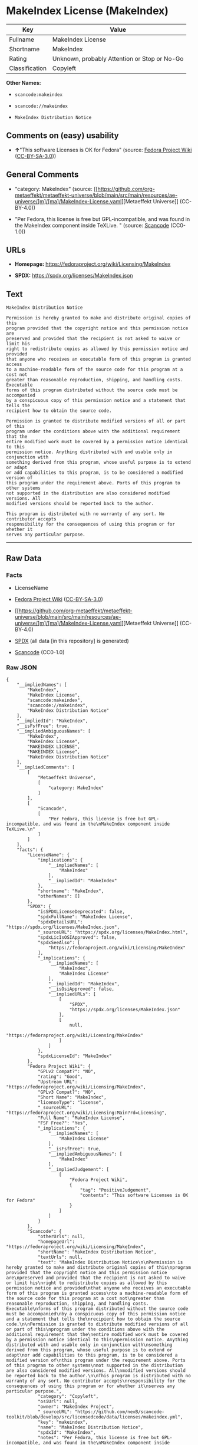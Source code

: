 * MakeIndex License (MakeIndex)
| Key            | Value                                        |
|----------------+----------------------------------------------|
| Fullname       | MakeIndex License                            |
| Shortname      | MakeIndex                                    |
| Rating         | Unknown, probably Attention or Stop or No-Go |
| Classification | Copyleft                                     |

*Other Names:*

- =scancode:makeindex=

- =scancode://makeindex=

- =MakeIndex Distribution Notice=

** Comments on (easy) usability

- *↑*"This software Licenses is OK for Fedora" (source:
  [[https://fedoraproject.org/wiki/Licensing:Main?rd=Licensing][Fedora
  Project Wiki]]
  ([[https://creativecommons.org/licenses/by-sa/3.0/legalcode][CC-BY-SA-3.0]]))

** General Comments

- "category: MakeIndex" (source:
  [[https://github.com/org-metaeffekt/metaeffekt-universe/blob/main/src/main/resources/ae-universe/[m]/[ma]/MakeIndex-License.yaml][Metaeffekt
  Universe]] (CC-BY-4.0))

- "Per Fedora, this license is free but GPL-incompatible, and was found
  in the MakeIndex component inside TeXLive. " (source:
  [[https://github.com/nexB/scancode-toolkit/blob/develop/src/licensedcode/data/licenses/makeindex.yml][Scancode]]
  (CC0-1.0))

** URLs

- *Homepage:* https://fedoraproject.org/wiki/Licensing/MakeIndex

- *SPDX:* https://spdx.org/licenses/MakeIndex.json

** Text
#+begin_example
  MakeIndex Distribution Notice

  Permission is hereby granted to make and distribute original copies of this
  program provided that the copyright notice and this permission notice are
  preserved and provided that the recipient is not asked to waive or limit his
  right to redistribute copies as allowed by this permission notice and provided
  that anyone who receives an executable form of this program is granted access
  to a machine-readable form of the source code for this program at a cost not
  greater than reasonable reproduction, shipping, and handling costs. Executable
  forms of this program distributed without the source code must be accompanied
  by a conspicuous copy of this permission notice and a statement that tells the
  recipient how to obtain the source code.

  Permission is granted to distribute modified versions of all or part of this
  program under the conditions above with the additional requirement that the
  entire modified work must be covered by a permission notice identical to this
  permission notice. Anything distributed with and usable only in conjunction with
  something derived from this program, whose useful purpose is to extend or adapt
  or add capabilities to this program, is to be considered a modified version of
  this program under the requirement above. Ports of this program to other systems
  not supported in the distribution are also considered modified versions. All
  modified versions should be reported back to the author.

  This program is distributed with no warranty of any sort. No contributor accepts
  responsibility for the consequences of using this program or for whether it
  serves any particular purpose.
#+end_example

--------------

** Raw Data
*** Facts

- LicenseName

- [[https://fedoraproject.org/wiki/Licensing:Main?rd=Licensing][Fedora
  Project Wiki]]
  ([[https://creativecommons.org/licenses/by-sa/3.0/legalcode][CC-BY-SA-3.0]])

- [[https://github.com/org-metaeffekt/metaeffekt-universe/blob/main/src/main/resources/ae-universe/[m]/[ma]/MakeIndex-License.yaml][Metaeffekt
  Universe]] (CC-BY-4.0)

- [[https://spdx.org/licenses/MakeIndex.html][SPDX]] (all data [in this
  repository] is generated)

- [[https://github.com/nexB/scancode-toolkit/blob/develop/src/licensedcode/data/licenses/makeindex.yml][Scancode]]
  (CC0-1.0)

*** Raw JSON
#+begin_example
  {
      "__impliedNames": [
          "MakeIndex",
          "MakeIndex License",
          "scancode:makeindex",
          "scancode://makeindex",
          "MakeIndex Distribution Notice"
      ],
      "__impliedId": "MakeIndex",
      "__isFsfFree": true,
      "__impliedAmbiguousNames": [
          "MakeIndex",
          "MakeIndex License",
          "MAKEINDEX LICENSE",
          "MAKEINDEX License",
          "MakeIndex Distribution Notice"
      ],
      "__impliedComments": [
          [
              "Metaeffekt Universe",
              [
                  "category: MakeIndex"
              ]
          ],
          [
              "Scancode",
              [
                  "Per Fedora, this license is free but GPL-incompatible, and was found in the\nMakeIndex component inside TeXLive.\n"
              ]
          ]
      ],
      "facts": {
          "LicenseName": {
              "implications": {
                  "__impliedNames": [
                      "MakeIndex"
                  ],
                  "__impliedId": "MakeIndex"
              },
              "shortname": "MakeIndex",
              "otherNames": []
          },
          "SPDX": {
              "isSPDXLicenseDeprecated": false,
              "spdxFullName": "MakeIndex License",
              "spdxDetailsURL": "https://spdx.org/licenses/MakeIndex.json",
              "_sourceURL": "https://spdx.org/licenses/MakeIndex.html",
              "spdxLicIsOSIApproved": false,
              "spdxSeeAlso": [
                  "https://fedoraproject.org/wiki/Licensing/MakeIndex"
              ],
              "_implications": {
                  "__impliedNames": [
                      "MakeIndex",
                      "MakeIndex License"
                  ],
                  "__impliedId": "MakeIndex",
                  "__isOsiApproved": false,
                  "__impliedURLs": [
                      [
                          "SPDX",
                          "https://spdx.org/licenses/MakeIndex.json"
                      ],
                      [
                          null,
                          "https://fedoraproject.org/wiki/Licensing/MakeIndex"
                      ]
                  ]
              },
              "spdxLicenseId": "MakeIndex"
          },
          "Fedora Project Wiki": {
              "GPLv2 Compat?": "NO",
              "rating": "Good",
              "Upstream URL": "https://fedoraproject.org/wiki/Licensing/MakeIndex",
              "GPLv3 Compat?": "NO",
              "Short Name": "MakeIndex",
              "licenseType": "license",
              "_sourceURL": "https://fedoraproject.org/wiki/Licensing:Main?rd=Licensing",
              "Full Name": "MakeIndex License",
              "FSF Free?": "Yes",
              "_implications": {
                  "__impliedNames": [
                      "MakeIndex License"
                  ],
                  "__isFsfFree": true,
                  "__impliedAmbiguousNames": [
                      "MakeIndex"
                  ],
                  "__impliedJudgement": [
                      [
                          "Fedora Project Wiki",
                          {
                              "tag": "PositiveJudgement",
                              "contents": "This software Licenses is OK for Fedora"
                          }
                      ]
                  ]
              }
          },
          "Scancode": {
              "otherUrls": null,
              "homepageUrl": "https://fedoraproject.org/wiki/Licensing/MakeIndex",
              "shortName": "MakeIndex Distribution Notice",
              "textUrls": null,
              "text": "MakeIndex Distribution Notice\n\nPermission is hereby granted to make and distribute original copies of this\nprogram provided that the copyright notice and this permission notice are\npreserved and provided that the recipient is not asked to waive or limit his\nright to redistribute copies as allowed by this permission notice and provided\nthat anyone who receives an executable form of this program is granted access\nto a machine-readable form of the source code for this program at a cost not\ngreater than reasonable reproduction, shipping, and handling costs. Executable\nforms of this program distributed without the source code must be accompanied\nby a conspicuous copy of this permission notice and a statement that tells the\nrecipient how to obtain the source code.\n\nPermission is granted to distribute modified versions of all or part of this\nprogram under the conditions above with the additional requirement that the\nentire modified work must be covered by a permission notice identical to this\npermission notice. Anything distributed with and usable only in conjunction with\nsomething derived from this program, whose useful purpose is to extend or adapt\nor add capabilities to this program, is to be considered a modified version of\nthis program under the requirement above. Ports of this program to other systems\nnot supported in the distribution are also considered modified versions. All\nmodified versions should be reported back to the author.\n\nThis program is distributed with no warranty of any sort. No contributor accepts\nresponsibility for the consequences of using this program or for whether it\nserves any particular purpose.",
              "category": "Copyleft",
              "osiUrl": null,
              "owner": "MakeIndex Project",
              "_sourceURL": "https://github.com/nexB/scancode-toolkit/blob/develop/src/licensedcode/data/licenses/makeindex.yml",
              "key": "makeindex",
              "name": "MakeIndex Distribution Notice",
              "spdxId": "MakeIndex",
              "notes": "Per Fedora, this license is free but GPL-incompatible, and was found in the\nMakeIndex component inside TeXLive.\n",
              "_implications": {
                  "__impliedNames": [
                      "scancode://makeindex",
                      "MakeIndex Distribution Notice",
                      "MakeIndex"
                  ],
                  "__impliedId": "MakeIndex",
                  "__impliedComments": [
                      [
                          "Scancode",
                          [
                              "Per Fedora, this license is free but GPL-incompatible, and was found in the\nMakeIndex component inside TeXLive.\n"
                          ]
                      ]
                  ],
                  "__impliedCopyleft": [
                      [
                          "Scancode",
                          "Copyleft"
                      ]
                  ],
                  "__calculatedCopyleft": "Copyleft",
                  "__impliedText": "MakeIndex Distribution Notice\n\nPermission is hereby granted to make and distribute original copies of this\nprogram provided that the copyright notice and this permission notice are\npreserved and provided that the recipient is not asked to waive or limit his\nright to redistribute copies as allowed by this permission notice and provided\nthat anyone who receives an executable form of this program is granted access\nto a machine-readable form of the source code for this program at a cost not\ngreater than reasonable reproduction, shipping, and handling costs. Executable\nforms of this program distributed without the source code must be accompanied\nby a conspicuous copy of this permission notice and a statement that tells the\nrecipient how to obtain the source code.\n\nPermission is granted to distribute modified versions of all or part of this\nprogram under the conditions above with the additional requirement that the\nentire modified work must be covered by a permission notice identical to this\npermission notice. Anything distributed with and usable only in conjunction with\nsomething derived from this program, whose useful purpose is to extend or adapt\nor add capabilities to this program, is to be considered a modified version of\nthis program under the requirement above. Ports of this program to other systems\nnot supported in the distribution are also considered modified versions. All\nmodified versions should be reported back to the author.\n\nThis program is distributed with no warranty of any sort. No contributor accepts\nresponsibility for the consequences of using this program or for whether it\nserves any particular purpose.",
                  "__impliedURLs": [
                      [
                          "Homepage",
                          "https://fedoraproject.org/wiki/Licensing/MakeIndex"
                      ]
                  ]
              }
          },
          "Metaeffekt Universe": {
              "spdxIdentifier": "MakeIndex",
              "shortName": null,
              "category": "MakeIndex",
              "alternativeNames": [
                  "MakeIndex License",
                  "MAKEINDEX LICENSE",
                  "MAKEINDEX License",
                  "MakeIndex Distribution Notice"
              ],
              "_sourceURL": "https://github.com/org-metaeffekt/metaeffekt-universe/blob/main/src/main/resources/ae-universe/[m]/[ma]/MakeIndex-License.yaml",
              "otherIds": [
                  "scancode:makeindex"
              ],
              "canonicalName": "MakeIndex License",
              "_implications": {
                  "__impliedNames": [
                      "MakeIndex License",
                      "MakeIndex",
                      "scancode:makeindex"
                  ],
                  "__impliedId": "MakeIndex",
                  "__impliedAmbiguousNames": [
                      "MakeIndex License",
                      "MAKEINDEX LICENSE",
                      "MAKEINDEX License",
                      "MakeIndex Distribution Notice"
                  ],
                  "__impliedComments": [
                      [
                          "Metaeffekt Universe",
                          [
                              "category: MakeIndex"
                          ]
                      ]
                  ]
              }
          }
      },
      "__impliedJudgement": [
          [
              "Fedora Project Wiki",
              {
                  "tag": "PositiveJudgement",
                  "contents": "This software Licenses is OK for Fedora"
              }
          ]
      ],
      "__impliedCopyleft": [
          [
              "Scancode",
              "Copyleft"
          ]
      ],
      "__calculatedCopyleft": "Copyleft",
      "__isOsiApproved": false,
      "__impliedText": "MakeIndex Distribution Notice\n\nPermission is hereby granted to make and distribute original copies of this\nprogram provided that the copyright notice and this permission notice are\npreserved and provided that the recipient is not asked to waive or limit his\nright to redistribute copies as allowed by this permission notice and provided\nthat anyone who receives an executable form of this program is granted access\nto a machine-readable form of the source code for this program at a cost not\ngreater than reasonable reproduction, shipping, and handling costs. Executable\nforms of this program distributed without the source code must be accompanied\nby a conspicuous copy of this permission notice and a statement that tells the\nrecipient how to obtain the source code.\n\nPermission is granted to distribute modified versions of all or part of this\nprogram under the conditions above with the additional requirement that the\nentire modified work must be covered by a permission notice identical to this\npermission notice. Anything distributed with and usable only in conjunction with\nsomething derived from this program, whose useful purpose is to extend or adapt\nor add capabilities to this program, is to be considered a modified version of\nthis program under the requirement above. Ports of this program to other systems\nnot supported in the distribution are also considered modified versions. All\nmodified versions should be reported back to the author.\n\nThis program is distributed with no warranty of any sort. No contributor accepts\nresponsibility for the consequences of using this program or for whether it\nserves any particular purpose.",
      "__impliedURLs": [
          [
              "SPDX",
              "https://spdx.org/licenses/MakeIndex.json"
          ],
          [
              null,
              "https://fedoraproject.org/wiki/Licensing/MakeIndex"
          ],
          [
              "Homepage",
              "https://fedoraproject.org/wiki/Licensing/MakeIndex"
          ]
      ]
  }
#+end_example

*** Dot Cluster Graph
[[../dot/MakeIndex.svg]]
